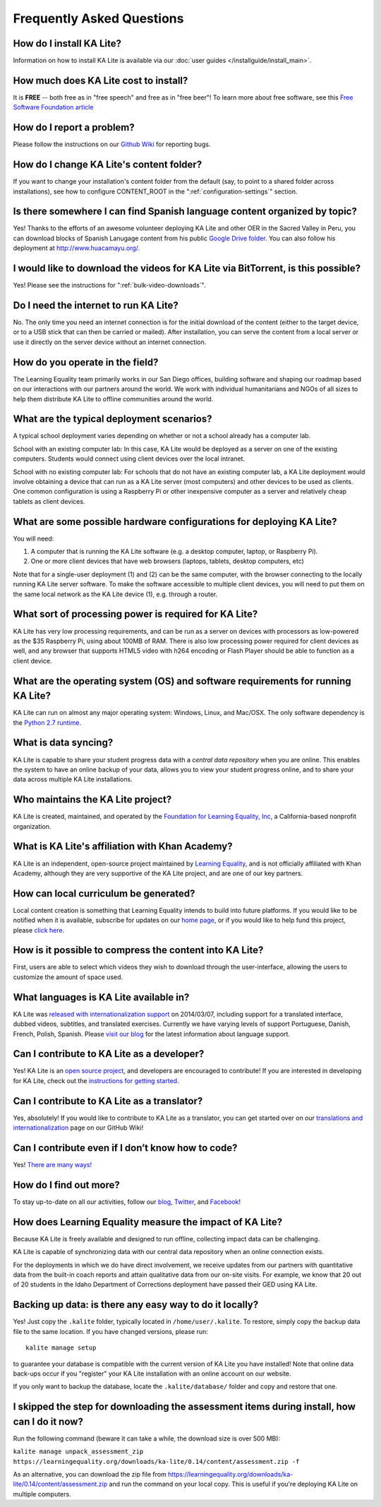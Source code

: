 Frequently Asked Questions
==========================

How do I install KA Lite?
-------------------------

Information on how to install KA Lite is available via our :doc:`user guides </installguide/install_main>`.

How much does KA Lite cost to install?
--------------------------------------

It is **FREE** -- both free as in "free speech" and free as in "free beer"! To learn more about free software, see this `Free Software Foundation article <http://www.fsf.org/about/what-is-free-software>`_

How do I report a problem?
--------------------------

Please follow the instructions on our `Github Wiki`_ for reporting bugs.

.. _Github Wiki: https://github.com/learningequality/ka-lite/wiki/Report%20Bugs%20by%20Creating%20Issues

How do I change KA Lite's content folder?
-----------------------------------------

If you want to change your installation's content folder from the default (say, to point to a shared folder across installations), see how to configure CONTENT_ROOT in the ":ref:`configuration-settings`" section.

Is there somewhere I can find Spanish language content organized by topic?
--------------------------------------------------------------------------

Yes! Thanks to the efforts of an awesome volunteer deploying KA Lite and other OER in the Sacred Valley in Peru, you can download blocks of Spanish Lanugage content from his public `Google Drive folder`_. You can also follow his deployment at http://www.huacamayu.org/.

.. _Google Drive folder: https://drive.google.com/#folders/0B5qtw8M1ijVVMTF5NU40VVZMbk0

I would like to download the videos for KA Lite via BitTorrent, is this possible?
---------------------------------------------------------------------------------

Yes! Please see the instructions for ":ref:`bulk-video-downloads`".

Do I need the internet to run KA Lite?
--------------------------------------

No. The only time you need an internet connection is for the initial download of the content (either to the target device, or to a USB stick that can then be carried or mailed). After installation, you can serve the content from a local server or use it directly on the server device without an internet connection.

How do you operate in the field?
--------------------------------

The Learning Equality team primarily works in our San Diego offices, building software and shaping our roadmap based on our interactions with our partners around the world. We work with individual humanitarians and NGOs of all sizes to help them distribute KA Lite to offline communities around the world.

What are the typical deployment scenarios?
------------------------------------------

A typical school deployment varies depending on whether or not a school already has a computer lab.

School with an existing computer lab: In this case, KA Lite would be deployed as a server on one of the existing computers. Students would connect using client devices over the local intranet.

School with no existing computer lab: For schools that do not have an existing computer lab, a KA Lite deployment would involve obtaining a device that can run as a KA Lite server (most computers) and other devices to be used as clients. One common configuration is using a Raspberry Pi or other inexpensive computer as a server and relatively cheap tablets as client devices.

What are some possible hardware configurations for deploying KA Lite?
---------------------------------------------------------------------

You will need:

1. A computer that is running the KA Lite software (e.g. a desktop computer, laptop, or Raspberry Pi).
2. One or more client devices that have web browsers (laptops, tablets, desktop computers, etc)

Note that for a single-user deployment (1) and (2) can be the same computer, with the browser connecting to the locally running KA Lite server software. To make the software accessible to multiple client devices, you will need to put them on the same local network as the KA Lite device (1), e.g. through a router.

What sort of processing power is required for KA Lite?
------------------------------------------------------

KA Lite has very low processing requirements, and can be run as a server on devices with processors as low-powered as the $35 Raspberry Pi, using about 100MB of RAM. There is also low processing power required for client devices as well, and any browser that supports HTML5 video with h264 encoding or Flash Player should be able to function as a client device.

What are the operating system (OS) and software requirements for running KA Lite?
---------------------------------------------------------------------------------

KA Lite can run on almost any major operating system: Windows, Linux, and Mac/OSX. The only software dependency is the `Python 2.7 runtime`_.

.. _Python 2.7 runtime: https://www.python.org/downloads/

What is data syncing?
---------------------

KA Lite is capable to share your student progress data with a `central data repository` when you are online. This enables the system to have an online backup of your data, allows you to view your student progress online, and to share your data across multiple KA Lite installations.

.. _central data https: https://hub.learningequality.org/

Who maintains the KA Lite project?
----------------------------------

KA Lite is created, maintained, and operated by the `Foundation for Learning Equality, Inc`_, a California-based nonprofit organization.

.. _Foundation for Learning Equality, Inc: https://learningequality.org

What is KA Lite's affiliation with Khan Academy?
------------------------------------------------

KA Lite is an independent, open-source project maintained by `Learning Equality`_, and is not officially affiliated with Khan Academy, although they are very supportive of the KA Lite project, and are one of our key partners.

.. _Learning Equality: https://learningequality.org

How can local curriculum be generated?
--------------------------------------

Local content creation is something that Learning Equality intends to build into future platforms. If you would like to be notified when it is available, subscribe for updates on our `home page`_, or if you would like to help fund this project, please `click here <https://learningequality.org/give/>`_.

.. _home page: http://kalite.learningequality.org/

How is it possible to compress the content into KA Lite?
--------------------------------------------------------

First, users are able to select which videos they wish to download through the user-interface, allowing the users to customize the amount of space used.

What languages is KA Lite available in?
---------------------------------------

KA Lite was `released with internationalization support`_ on 2014/03/07, including support for a translated interface, dubbed videos, subtitles, and translated exercises. Currently we have varying levels of support Portuguese, Danish, French, Polish, Spanish. Please `visit our blog`_ for the latest information about language support.

.. _released with internationalization support: https://learningequality.org/blog/2014/i18n-released/

.. _visit our blog: https://learningequality.org/blog/

Can I contribute to KA Lite as a developer?
-------------------------------------------

Yes! KA Lite is an `open source project`_, and developers are encouraged to contribute! If you are interested in developing for KA Lite, check out the `instructions for getting started`_.

.. _open source project: https://github.com/learningequality/ka-lite/

.. _instructions for getting started: https://github.com/learningequality/ka-lite/wiki/Getting%20started

Can I contribute to KA Lite as a translator?
--------------------------------------------

Yes, absolutely! If you would like to contribute to KA Lite as a translator, you can get started over on our `translations and internationalization`_ page on our GitHub Wiki!

.. _translations and internationalization: https://github.com/learningequality/ka-lite/wiki/Internationalization:-Contributing-Translations

Can I contribute even if I don’t know how to code?
--------------------------------------------------

Yes! `There are many ways! <https://learningequality.org/ka-lite/#community>`_

How do I find out more?
-----------------------

To stay up-to-date on all our activities, follow our `blog <https://learningequality.org/blog>`_, `Twitter <https://twitter.com/LearnEQ>`_, and `Facebook <https://www.facebook.com/learningequality>`_!

How does Learning Equality measure the impact of KA Lite?
-------------------------------------------

Because KA Lite is freely available and designed to run offline, collecting impact data can be challenging.

KA Lite is capable of synchronizing data with our central data repository when an online connection exists.

For the deployments in which we do have direct involvement, we receive updates from our partners with quantitative data from the built-in coach reports and attain qualitative data from our on-site visits. For example, we know that 20 out of 20 students in the Idaho Department of Corrections deployment have passed their GED using KA Lite.

Backing up data: is there any easy way to do it locally?
--------------------------------------------------------

Yes! Just copy the ``.kalite`` folder, typically located in ``/home/user/.kalite``.
To restore, simply copy the backup data file to the same location. If you have
changed versions, please run::

    kalite manage setup

to guarantee your database is compatible with the current version of KA Lite you have installed!
Note that online data back-ups occur if you "register" your KA Lite installation with an online account on our website.

If you only want to backup the database, locate the ``.kalite/database/`` folder
and copy and restore that one.

I skipped the step for downloading the assessment items during install, how can I do it now?
--------------------------------------------------------------------------------------------

Run the following command (beware it can take a while, the download size is over 500 MB):

``kalite manage unpack_assessment_zip https://learningequality.org/downloads/ka-lite/0.14/content/assessment.zip -f``

As an alternative, you can download the zip file from https://learningequality.org/downloads/ka-lite/0.14/content/assessment.zip and run the command on your local copy. This is useful if you're deploying KA Lite on multiple computers.
